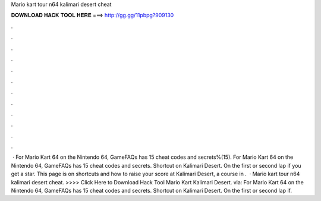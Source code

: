 Mario kart tour n64 kalimari desert cheat

𝐃𝐎𝐖𝐍𝐋𝐎𝐀𝐃 𝐇𝐀𝐂𝐊 𝐓𝐎𝐎𝐋 𝐇𝐄𝐑𝐄 ===> http://gg.gg/11pbpg?909130

.

.

.

.

.

.

.

.

.

.

.

.

 · For Mario Kart 64 on the Nintendo 64, GameFAQs has 15 cheat codes and secrets%(15). For Mario Kart 64 on the Nintendo 64, GameFAQs has 15 cheat codes and secrets. Shortcut on Kalimari Desert. On the first or second lap if you get a star. This page is on shortcuts and how to raise your score at Kalimari Desert, a course in .  · Mario kart tour n64 kalimari desert cheat. >>>> Click Here to Download Hack Tool Mario Kart Kalimari Desert. via:  For Mario Kart 64 on the Nintendo 64, GameFAQs has 15 cheat codes and secrets. Shortcut on Kalimari Desert. On the first or second lap if.